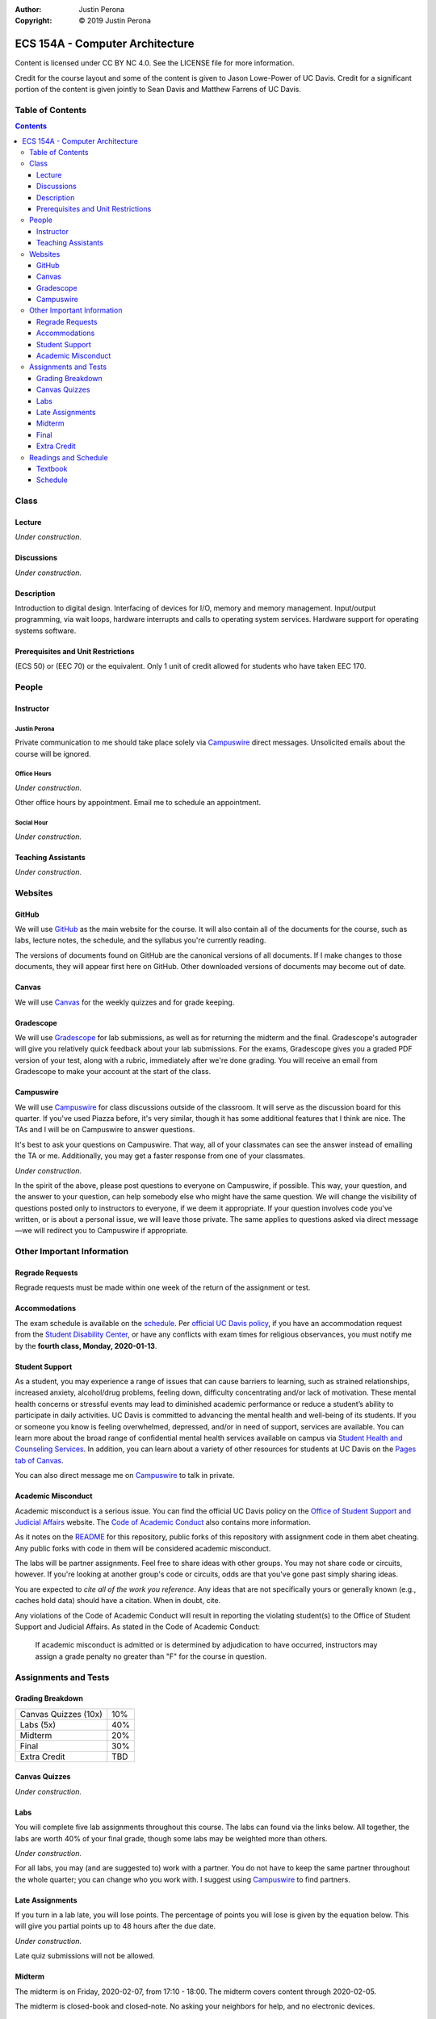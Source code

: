 :Author: Justin Perona
:Copyright: © 2019 Justin Perona

.. _Campuswire: https://campuswire.com/c/G59B70B2E
.. _Canvas: https://canvas.ucdavis.edu/
.. _GitHub: https://github.com/jlperona-teaching/ecs154a-winter20/
.. _Gradescope: https://www.gradescope.com/courses/75747
.. _schedule: https://github.com/jlperona-teaching/ecs154a-winter20/blob/master/syllabus/schedule.csv

================================
ECS 154A - Computer Architecture
================================

Content is licensed under CC BY NC 4.0.
See the LICENSE file for more information.

Credit for the course layout and some of the content is given to Jason Lowe-Power of UC Davis.
Credit for a significant portion of the content is given jointly to Sean Davis and Matthew Farrens of UC Davis.

Table of Contents
-----------------

.. contents::
  :depth: 3

Class
-----

Lecture
~~~~~~~

*Under construction.*

Discussions
~~~~~~~~~~~

*Under construction.*

Description
~~~~~~~~~~~

Introduction to digital design.
Interfacing of devices for I/O, memory and memory management.
Input/output programming, via wait loops, hardware interrupts and calls to operating system services.
Hardware support for operating systems software.

Prerequisites and Unit Restrictions
~~~~~~~~~~~~~~~~~~~~~~~~~~~~~~~~~~~

(ECS 50) or (EEC 70) or the equivalent.
Only 1 unit of credit allowed for students who have taken EEC 170.

People
------

Instructor
~~~~~~~~~~

Justin Perona
"""""""""""""

Private communication to me should take place solely via Campuswire_ direct messages.
Unsolicited emails about the course will be ignored.

Office Hours
""""""""""""

*Under construction.*

Other office hours by appointment.
Email me to schedule an appointment.

Social Hour
"""""""""""

*Under construction.*

Teaching Assistants
~~~~~~~~~~~~~~~~~~~

*Under construction.*

Websites
--------

GitHub
~~~~~~

We will use GitHub_ as the main website for the course.
It will also contain all of the documents for the course, such as labs, lecture notes, the schedule, and the syllabus you're currently reading.

The versions of documents found on GitHub are the canonical versions of all documents.
If I make changes to those documents, they will appear first here on GitHub.
Other downloaded versions of documents may become out of date.

Canvas
~~~~~~

We will use Canvas_ for the weekly quizzes and for grade keeping.

Gradescope
~~~~~~~~~~

We will use Gradescope_ for lab submissions, as well as for returning the midterm and the final.
Gradescope's autograder will give you relatively quick feedback about your lab submissions.
For the exams, Gradescope gives you a graded PDF version of your test, along with a rubric, immediately after we're done grading.
You will receive an email from Gradescope to make your account at the start of the class.

Campuswire
~~~~~~~~~~

We will use Campuswire_ for class discussions outside of the classroom.
It will serve as the discussion board for this quarter.
If you've used Piazza before, it's very similar, though it has some additional features that I think are nice.
The TAs and I will be on Campuswire to answer questions.

It's best to ask your questions on Campuswire.
That way, all of your classmates can see the answer instead of emailing the TA or me.
Additionally, you may get a faster response from one of your classmates.

*Under construction.*

In the spirit of the above, please post questions to everyone on Campuswire, if possible.
This way, your question, and the answer to your question, can help somebody else who might have the same question.
We will change the visibility of questions posted only to instructors to everyone, if we deem it appropriate.
If your question involves code you've written, or is about a personal issue, we will leave those private.
The same applies to questions asked via direct message—we will redirect you to Campuswire if appropriate.

Other Important Information
---------------------------

Regrade Requests
~~~~~~~~~~~~~~~~

Regrade requests must be made within one week of the return of the assignment or test.

Accommodations
~~~~~~~~~~~~~~

The exam schedule is available on the schedule_.
Per `official UC Davis policy`_, if you have an accommodation request from the `Student Disability Center`_, or have any conflicts with exam times for religious observances, you must notify me by the **fourth class, Monday, 2020-01-13**.

.. _official UC Davis policy: https://academicsenate.ucdavis.edu/bylaws-regulations/regulations#538-
.. _Student Disability Center: https://sdc.ucdavis.edu/

Student Support
~~~~~~~~~~~~~~~

As a student, you may experience a range of issues that can cause barriers to learning, such as strained relationships, increased anxiety, alcohol/drug problems, feeling down, difficulty concentrating and/or lack of motivation.
These mental health concerns or stressful events may lead to diminished academic performance or reduce a student’s ability to participate in daily activities.
UC Davis is committed to advancing the mental health and well-being of its students.
If you or someone you know is feeling overwhelmed, depressed, and/or in need of support, services are available.
You can learn more about the broad range of confidential mental health services available on campus via `Student Health and Counseling Services`_.
In addition, you can learn about a variety of other resources for students at UC Davis on the `Pages tab of Canvas`_.

You can also direct message me on Campuswire_ to talk in private.

.. _`Student Health and Counseling Services`: https://shcs.ucdavis.edu/
.. _`Pages tab of Canvas`: https://canvas.ucdavis.edu/

Academic Misconduct
~~~~~~~~~~~~~~~~~~~

Academic misconduct is a serious issue.
You can find the official UC Davis policy on the `Office of Student Support and Judicial Affairs`_ website.
The `Code of Academic Conduct`_ also contains more information.

As it notes on the README_ for this repository, public forks of this repository with assignment code in them abet cheating.
Any public forks with code in them will be considered academic misconduct.

The labs will be partner assignments.
Feel free to share ideas with other groups.
You may not share code or circuits, however.
If you're looking at another group's code or circuits, odds are that you've gone past simply sharing ideas.

You are expected to *cite all of the work you reference*.
Any ideas that are not specifically yours or generally known (e.g., caches hold data) should have a citation.
When in doubt, cite.

Any violations of the Code of Academic Conduct will result in reporting the violating student(s) to the Office of Student Support and Judicial Affairs.
As stated in the Code of Academic Conduct:

    If academic misconduct is admitted or is determined by adjudication to have occurred, instructors may assign a grade penalty no greater than "F" for the course in question.

.. _README: https://github.com/jlperona-teaching/ecs154a-winter20/blob/master/README.md
.. _`Office of Student Support and Judicial Affairs`: https://ossja.ucdavis.edu
.. _`Code of Academic Conduct`: https://ossja.ucdavis.edu/code-academic-conduct

Assignments and Tests
---------------------

Grading Breakdown
~~~~~~~~~~~~~~~~~

==================== ===
Canvas Quizzes (10x) 10%
Labs (5x)            40%
Midterm              20%
Final                30%
Extra Credit         TBD
==================== ===

Canvas Quizzes
~~~~~~~~~~~~~~

*Under construction.*

Labs
~~~~

You will complete five lab assignments throughout this course.
The labs can found via the links below.
All together, the labs are worth 40% of your final grade, though some labs may be weighted more than others.

*Under construction.*

For all labs, you may (and are suggested to) work with a partner.
You do not have to keep the same partner throughout the whole quarter; you can change who you work with.
I suggest using Campuswire_ to find partners.

.. _Lab 1: https://github.com/jlperona-teaching/ecs154a-winter20/blob/master/lab1/lab1.rst
.. _Lab 2: https://github.com/jlperona-teaching/ecs154a-winter20/blob/master/lab2/lab2.rst
.. _Lab 3: https://github.com/jlperona-teaching/ecs154a-winter20/blob/master/lab3/lab3.rst
.. _Lab 4: https://github.com/jlperona-teaching/ecs154a-winter20/blob/master/lab4/lab4.rst
.. _Lab 5: https://github.com/jlperona-teaching/ecs154a-winter20/blob/master/lab5/lab5.rst

Late Assignments
~~~~~~~~~~~~~~~~

If you turn in a lab late, you will lose points.
The percentage of points you will lose is given by the equation below.
This will give you partial points up to 48 hours after the due date.

*Under construction.*

Late quiz submissions will not be allowed.

Midterm
~~~~~~~

The midterm is on Friday, 2020-02-07, from 17:10 - 18:00.
The midterm covers content through 2020-02-05.

The midterm is closed-book and closed-note.
No asking your neighbors for help, and no electronic devices.

Final
~~~~~

The final is on Friday, 2020-03-20, from 10:30 - 12:30.
The final is cumulative.

The final is closed-book and closed-note.
No asking your neighbors for help, and no electronic devices.

Extra Credit
~~~~~~~~~~~~

*Under construction.*

Readings and Schedule
-------------------------

Textbook
~~~~~~~~

*Under construction.*

Schedule
~~~~~~~~

See the official schedule_ on GitHub.
